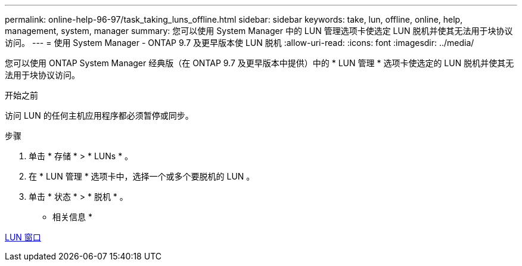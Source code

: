 ---
permalink: online-help-96-97/task_taking_luns_offline.html 
sidebar: sidebar 
keywords: take, lun, offline, online, help, management, system, manager 
summary: 您可以使用 System Manager 中的 LUN 管理选项卡使选定 LUN 脱机并使其无法用于块协议访问。 
---
= 使用 System Manager - ONTAP 9.7 及更早版本使 LUN 脱机
:allow-uri-read: 
:icons: font
:imagesdir: ../media/


[role="lead"]
您可以使用 ONTAP System Manager 经典版（在 ONTAP 9.7 及更早版本中提供）中的 * LUN 管理 * 选项卡使选定的 LUN 脱机并使其无法用于块协议访问。

.开始之前
访问 LUN 的任何主机应用程序都必须暂停或同步。

.步骤
. 单击 * 存储 * > * LUNs * 。
. 在 * LUN 管理 * 选项卡中，选择一个或多个要脱机的 LUN 。
. 单击 * 状态 * > * 脱机 * 。


* 相关信息 *

xref:reference_luns_window.adoc[LUN 窗口]
